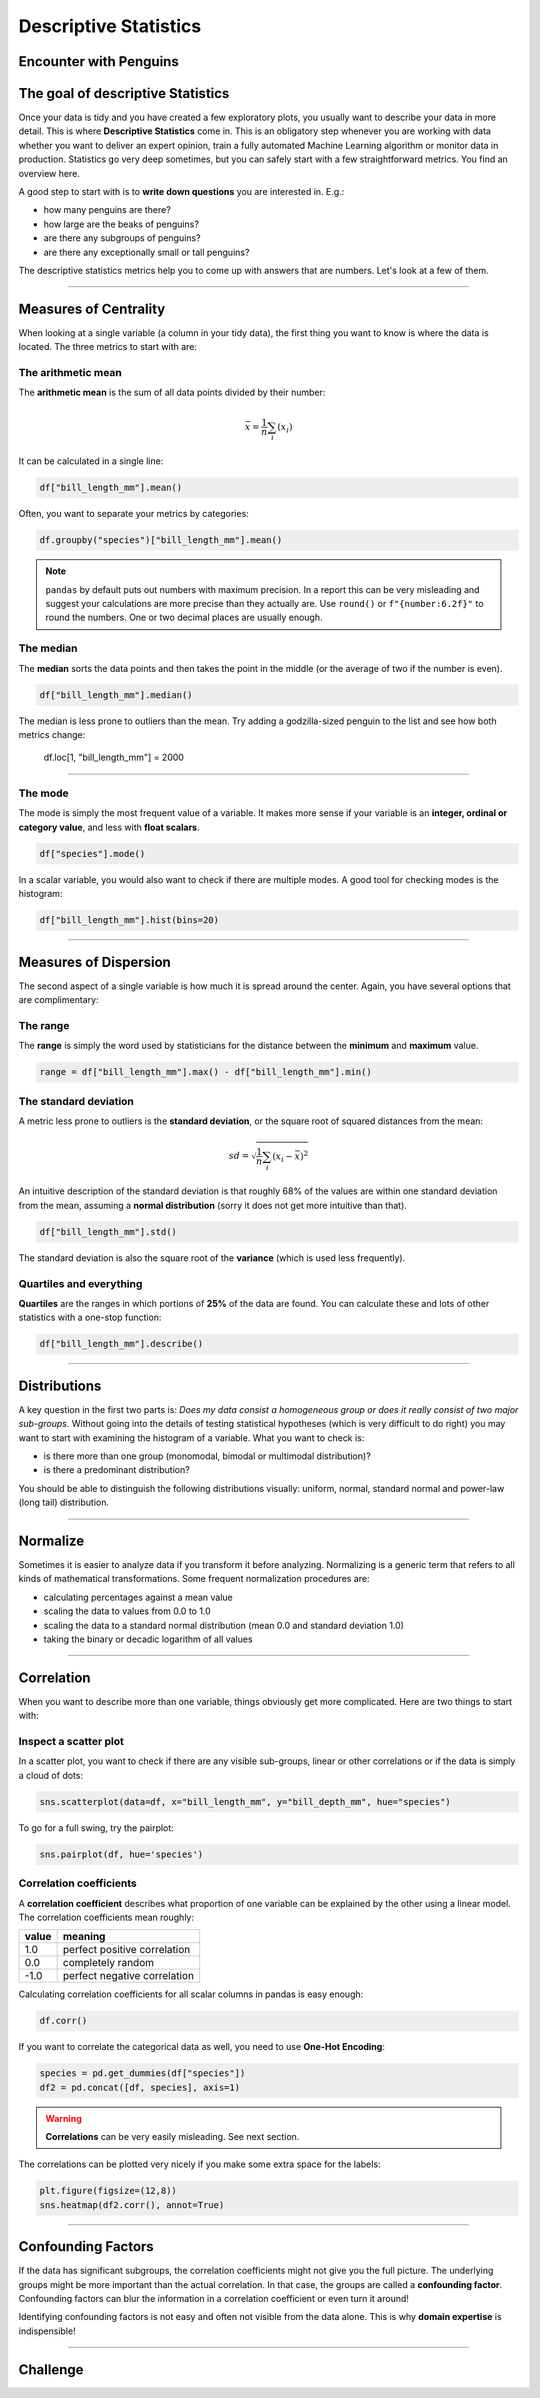 
Descriptive Statistics
======================

Encounter with Penguins
-----------------------

.. figure:: penguin.jpeg

.. card::
   :shadow: lg

   You have finally found a colony of the legendary space penguins.
   They live on an icy planet with oceans and many islands.
   The strange creatures seem to be comfortable spending lots of time in water.
   They also seem to be very resistant to cold.
   Moreover, the penguins seem to be an intelligent species.
   Establishing communications with them could be fun.

   But you decide to start with a preliminary scan of the colony:

   .. code:: python3

      import seaborn as sns

      df = sns.load_dataset("penguins")


The goal of descriptive Statistics
----------------------------------

Once your data is tidy and you have created a few exploratory plots, you usually want to describe your data in more detail. This is where **Descriptive Statistics** come in. This is an obligatory step whenever you are working with data whether you want to deliver an expert opinion, train a fully automated Machine Learning algorithm or monitor data in production.
Statistics go very deep sometimes, but you can safely start with a few straightforward metrics. You find an overview here.

A good step to start with is to **write down questions** you are interested in.
E.g.:

* how many penguins are there?
* how large are the beaks of penguins?
* are there any subgroups of penguins?
* are there any exceptionally small or tall penguins?

The descriptive statistics metrics help you to come up with answers that are numbers.
Let's look at a few of them.

----

Measures of Centrality
----------------------

When looking at a single variable (a column in your tidy data), the first thing you want to know is where the data is located. The three metrics to start with are:

The arithmetic mean
+++++++++++++++++++

The **arithmetic mean** is the sum of all data points divided by their number:

.. math::

   \bar x = \frac{1}{n} \sum_i (x_i)
   
It can be calculated in a single line:

.. code:: python3

   df["bill_length_mm"].mean()

Often, you want to separate your metrics by categories:

.. code:: python3

   df.groupby("species")["bill_length_mm"].mean()

.. note::

    ``pandas`` by default puts out numbers with maximum precision.
    In a report this can be very misleading and suggest your calculations are more precise than they actually are.
    Use ``round()`` or ``f"{number:6.2f}"`` to round the numbers. One or two decimal places are usually enough.

The median
++++++++++

The **median** sorts the data points and then takes the point in the middle (or the average of two if the number is even).

.. code:: python3

    df["bill_length_mm"].median()

The median is less prone to outliers than the mean.
Try adding a godzilla-sized penguin to the list and see how both metrics change:

    df.loc[1, "bill_length_mm"] = 2000

----

The mode
++++++++

The mode is simply the most frequent value of a variable.
It makes more sense if your variable is an **integer, ordinal or category value**, and less with **float scalars**.

.. code:: python3

    df["species"].mode()

In a scalar variable, you would also want to check if there are multiple modes.
A good tool for checking modes is the histogram:

.. code:: python3

    df["bill_length_mm"].hist(bins=20)


----

Measures of Dispersion
----------------------

The second aspect of a single variable is how much it is spread around the center. Again, you have several options that are complimentary:

The range
+++++++++

The **range** is simply the word used by statisticians for the distance between the **minimum** and **maximum** value.

.. code:: python3
 
   range = df["bill_length_mm"].max() - df["bill_length_mm"].min()

The standard deviation
++++++++++++++++++++++

A metric less prone to outliers is the **standard deviation**, or the square root of squared distances from the mean:

.. math::

    sd = \sqrt{\frac{1}{n} \sum_i (x_i - \bar x)^2}

An intuitive description of the standard deviation is that roughly 68% of the values are within one standard deviation from the mean, assuming a **normal distribution** (sorry it does not get more intuitive than that).

.. code:: python3

   df["bill_length_mm"].std()

The standard deviation is also the square root of the **variance** (which is used less frequently).

Quartiles and everything
++++++++++++++++++++++++

**Quartiles** are the ranges in which portions of **25%** of the data are found.
You can calculate these and lots of other statistics with a one-stop function:

.. code:: python3

   df["bill_length_mm"].describe()


----

Distributions
-------------

A key question in the first two parts is: *Does my data consist a homogeneous group or does it really consist of two major sub-groups.*
Without going into the details of testing statistical hypotheses (which is very difficult to do right) you may want to start with examining the histogram of a variable. What you want to check is:

* is there more than one group (monomodal, bimodal or multimodal distribution)?
* is there a predominant distribution?

You should be able to distinguish the following distributions visually: uniform, normal, standard normal and power-law (long tail) distribution.

----

Normalize
---------

Sometimes it is easier to analyze data if you transform it before analyzing. Normalizing is a generic term that refers to all kinds of mathematical transformations. Some frequent normalization procedures are:

* calculating percentages against a mean value
* scaling the data to values from 0.0 to 1.0
* scaling the data to a standard normal distribution (mean 0.0 and standard deviation 1.0)
* taking the binary or decadic logarithm of all values

----

Correlation
-----------
When you want to describe more than one variable, things obviously get more complicated.
Here are two things to start with:

Inspect a scatter plot
++++++++++++++++++++++

In a scatter plot, you want to check if there are any visible sub-groups, linear or other correlations or if the data is simply a cloud of dots:

.. code:: python3

   sns.scatterplot(data=df, x="bill_length_mm", y="bill_depth_mm", hue="species")

To go for a full swing, try the pairplot:

.. code:: python3

    sns.pairplot(df, hue='species')

.. figure:: pairplot.png

Correlation coefficients
++++++++++++++++++++++++

A **correlation coefficient** describes what proportion of one variable can be explained by the other using a linear model. The correlation coefficients mean roughly:

===== ================================================
value meaning
===== ================================================
1.0   perfect positive correlation
0.0   completely random
-1.0  perfect negative correlation
===== ================================================

Calculating correlation coefficients for all scalar columns in pandas is easy enough:

.. code:: python3

   df.corr()

If you want to correlate the categorical data as well, you need to use **One-Hot Encoding**:

.. code:: python3

   species = pd.get_dummies(df["species"])
   df2 = pd.concat([df, species], axis=1)

.. warning::

   **Correlations** can be very easily misleading. See next section.

The correlations can be plotted very nicely if you make some extra space for the labels:

.. code:: python3

   plt.figure(figsize=(12,8))
   sns.heatmap(df2.corr(), annot=True)  

.. figure:: correlation.png

.. seealso::
    
    `guessthecorrelation.com <guessthecorrelation.com>`__

----

Confounding Factors
-------------------

If the data has significant subgroups, the correlation coefficients might not give you the full picture.
The underlying groups might be more important than the actual correlation.
In that case, the groups are called a **confounding factor**.
Confounding factors can blur the information in a correlation coefficient or even turn it around!

Identifying confounding factors is not easy and often not visible from the data alone.
This is why **domain expertise** is indispensible!

.. seealso::

    `Simpsons Paradox on Wikipedia <https://en.wikipedia.org/wiki/Simpson%27s_paradox>`__

----


Challenge
---------

.. card::
   :shadow: lg

   Examine the scanned data of the penguin colony.

   .. code:: python3

      import seaborn as sns

      df = sns.load_dataset('penguins')

   Answer the following questions:
   
   1. calculate the total weight of all penguins
   2. calculate the mean flipper length over all penguins
   3. calculate the median flipper length over all penguins
   4. calculate the standard deviation of the flipper length
   5. calculate the correlation between flipper length and body mass
   6. calculate min, max and quartiles over all columns
